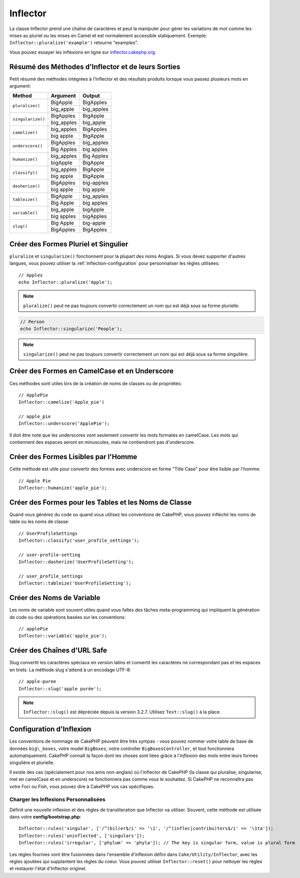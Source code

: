 Inflector
#########

.. php:namespace:: Cake\Utility

.. php:class:: Inflector

La classe Inflector prend une chaîne de caractères et peut la manipuler pour
gérer les variations de mot comme les mises au pluriel ou les mises en Camel et
est normalement accessible statiquement. Exemple:
``Inflector::pluralize('example')`` retourne "examples".

Vous pouvez essayer les inflexions en ligne sur
`inflector.cakephp.org <https://inflector.cakephp.org/>`_.

.. _inflector-methods-summary:

Résumé des Méthodes d'Inflector et de leurs Sorties
===================================================

Petit résumé des méthodes intégrées à l'Inflector et des résultats produits
lorsque vous passez plusieurs mots en argument:

+-------------------+---------------+---------------+
| Method            | Argument      | Output        |
+===================+===============+===============+
| ``pluralize()``   | BigApple      | BigApples     |
+                   +---------------+---------------+
|                   | big_apple     | big_apples    |
+-------------------+---------------+---------------+
| ``singularize()`` | BigApples     | BigApple      |
+                   +---------------+---------------+
|                   | big_apples    | big_apple     |
+-------------------+---------------+---------------+
| ``camelize()``    | big_apples    | BigApples     |
+                   +---------------+---------------+
|                   | big apple     | BigApple      |
+-------------------+---------------+---------------+
| ``underscore()``  | BigApples     | big_apples    |
+                   +---------------+---------------+
|                   | Big Apples    | big apples    |
+-------------------+---------------+---------------+
| ``humanize()``    | big_apples    | Big Apples    |
+                   +---------------+---------------+
|                   | bigApple      | BigApple      |
+-------------------+---------------+---------------+
| ``classify()``    | big_apples    | BigApple      |
+                   +---------------+---------------+
|                   | big apple     | BigApple      |
+-------------------+---------------+---------------+
| ``dasherize()``   | BigApples     | big-apples    |
+                   +---------------+---------------+
|                   | big apple     | big apple     |
+-------------------+---------------+---------------+
| ``tableize()``    | BigApple      | big_apples    |
+                   +---------------+---------------+
|                   | Big Apple     | big apples    |
+-------------------+---------------+---------------+
| ``variable()``    | big_apple     | bigApple      |
+                   +---------------+---------------+
|                   | big apples    | bigApples     |
+-------------------+---------------+---------------+
| ``slug()``        | Big Apple     | big-apple     |
+                   +---------------+---------------+
|                   | BigApples     | BigApples     |
+-------------------+---------------+---------------+

Créer des Formes Pluriel et Singulier
=====================================

.. php:staticmethod:: singularize($singular)
.. php:staticmethod:: pluralize($singular)

``pluralize`` et ``singularize()`` fonctionnent pour la plupart des noms
Anglais. Si vous devez supporter d'autres langues, vous pouvez utiliser la
:ref:`inflection-configuration` pour personnaliser les règles utilisées::

    // Apples
    echo Inflector::pluralize('Apple');

.. note::

    ``pluralize()`` peut ne pas toujours convertir correctement un nom qui est
    déjà sous sa forme plurielle.

.. code-block:: php

    // Person
    echo Inflector::singularize('People');

.. note::

    ``singularize()`` peut ne pas toujours convertir correctement un nom qui est
    déjà sous sa forme singulière.

Créer des Formes en CamelCase et en Underscore
==============================================

.. php:staticmethod:: camelize($underscored)
.. php:staticmethod:: underscore($camelCase)

Ces méthodes sont utiles lors de la création de noms de classes ou de
propriétés::

    // ApplePie
    Inflector::camelize('Apple_pie')

    // apple_pie
    Inflector::underscore('ApplePie');

Il doit être noté que les underscores vont seulement convertir les mots formatés
en camelCase. Les mots qui contiennent des espaces seront en minuscules, mais ne
contiendront pas d'underscore.

Créer des Formes Lisibles par l'Homme
=====================================

Cette méthode est utile pour convertir des formes avec underscore en forme
"Title Case" pour être lisible par l'homme::

    // Apple Pie
    Inflector::humanize('apple_pie');

Créer des Formes pour les Tables et les Noms de Classe
======================================================

.. php:staticmethod:: classify($underscored)
.. php:staticmethod:: dasherize($dashed)
.. php:staticmethod:: tableize($camelCase)

Quand vous générez du code ou quand vous utilisez les conventions de CakePHP,
vous pouvez infléchir les noms de table ou les noms de classe::

    // UserProfileSettings
    Inflector::classify('user_profile_settings');

    // user-profile-setting
    Inflector::dasherize('UserProfileSetting');

    // user_profile_settings
    Inflector::tableize('UserProfileSetting');

Créer des Noms de Variable
==========================

.. php:staticmethod:: variable($underscored)

Les noms de variable sont souvent utiles quand vous faîtes des tâches
meta-programming qui impliquent la génération de code ou des opérations basées sur les conventions::

    // applePie
    Inflector::variable('apple_pie');

Créer des Chaînes d'URL Safe
============================

.. php:staticmethod:: slug($word, $replacement = '-')

Slug convertit les caractères spéciaux en version latins et convertit les
caractères ne correspondant pas et les espaces en tirets. La méthode slug
s'attend à un encodage UTF-8::

    // apple-puree
    Inflector::slug('apple purée');

.. note::
    ``Inflector::slug()`` est dépréciée depuis la version 3.2.7. Utilisez
    ``Text::slug()`` à la place.

.. _inflection-configuration:

Configuration d'Inflexion
=========================

Les conventions de nommage de CakePHP peuvent être très sympas - vous pouvez
nommer votre table de base de données ``big\_boxes``, votre model ``BigBoxes``,
votre controller ``BigBoxesController``, et tout fonctionnera automatiquement.
CakePHP connaît la façon dont les choses sont liées grâce à l'*inflexion* des
mots entre leurs formes singulière et plurielle.

Il existe des cas (spécialement pour nos amis non-anglais) où l'inflector de
CakePHP (la classe qui pluralise, singularise, met en camelCase et en
underscore) ne fonctionnera pas comme vous le souhaitez. Si CakePHP ne
reconnaîtra pas votre Foci ou Fish, vous pouvez dire à CakePHP vos cas
spécifiques.

Charger les Inflexions Personnalisées
-------------------------------------

.. php:staticmethod:: rules($type, $rules, $reset = false)

Définit une nouvelle inflexion et des règles de transliteration que Inflector va
utiliser. Souvent, cette méthode est utilisée dans votre
**config/bootstrap.php**::

    Inflector::rules('singular', ['/^(bil)er$/i' => '\1', '/^(inflec|contribu)tors$/i' => '\1ta']);
    Inflector::rules('uninflected', ['singulars']);
    Inflector::rules('irregular', ['phylum' => 'phyla']); // The key is singular form, value is plural form

Les règles fournies vont être fusionnées dans l'ensemble d'inflexion défini dans
``Cake/Utility/Inflector``, avec les règles ajoutées qui supplantent les règles
du coeur. Vous pouvez utiliser ``Inflector::reset()`` pour nettoyer les règles
et restaurer l'état d'Inflector originel.

.. meta::
    :title lang=fr: Inflector
    :keywords lang=fr: apple orange,word variations,apple pie,person man,latin versions,profile settings,php class,initial state,puree,slug,apples,oranges,user profile,underscore
